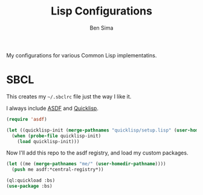 #+TITLE: Lisp Configurations
#+AUTHOR: Ben Sima
#+PROPERTY: comments org
#+PROPERTY: tangle ~/.sbclrc
#+DESCRIPTION: My lisp configurations

My configurations for various Common Lisp implementatins.

* SBCL

This creates my =~/.sbclrc= file just the way I like it.

I always include [[https://www.common-lisp.net/project/asdf/asdf.html][ASDF]] and [[https://www.quicklisp.org/beta/][Quicklisp]].

#+BEGIN_SRC lisp
(require 'asdf)

(let ((quicklisp-init (merge-pathnames "quicklisp/setup.lisp" (user-homedir-pathname))))
  (when (probe-file quicklisp-init)
    (load quicklisp-init)))
#+END_SRC

Now I'll add this repo to the asdf registry, and load my custom packages.

#+BEGIN_SRC lisp
(let ((me (merge-pathnames "me/" (user-homedir-pathname))))
  (push me asdf:*central-registry*))

(ql:quickload :bs)
(use-package :bs)
#+END_SRC
